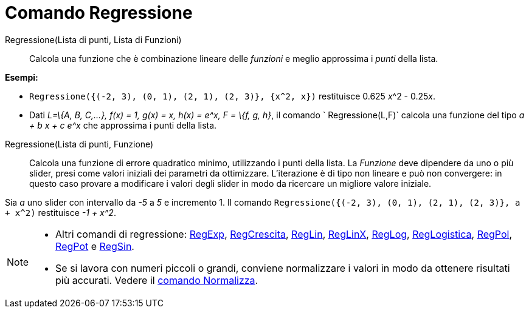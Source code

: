 = Comando Regressione

Regressione(Lista di punti, Lista di Funzioni)::
  Calcola una funzione che è combinazione lineare delle _funzioni_ e meglio approssima i _punti_ della lista.

[EXAMPLE]
====

*Esempi:*

* `Regressione({(-2, 3), (0, 1), (2, 1), (2, 3)}, {x^2, x})` restituisce 0.625 __x__^2 - 0.25__x__.
* Dati _L=\{A, B, C,...}, f(x) = 1, g(x) = x, h(x) = e^x, F = \{f, g, h}_, il comando ` Regressione(L,F)` calcola una
funzione del tipo _a + b x + c e^x_ che approssima i punti della lista.

====

Regressione(Lista di punti, Funzione)::
  Calcola una funzione di errore quadratico minimo, utilizzando i punti della lista. La _Funzione_ deve dipendere da uno
  o più slider, presi come valori iniziali dei parametri da ottimizzare. L'iterazione è di tipo non lineare e può non
  convergere: in questo caso provare a modificare i valori degli slider in modo da ricercare un migliore valore
  iniziale.

[EXAMPLE]
====

Sia _a_ uno slider con intervallo da _-5_ a _5_ e incremento 1. Il comando
`Regressione({(-2, 3), (0, 1), (2, 1), (2, 3)}, a + x^2)` restituisce _-1 + x^2_.

====

[NOTE]
====

* Altri comandi di regressione: xref:/commands/Comando_RegExp.adoc[RegExp],
xref:/commands/Comando_RegCrescita.adoc[RegCrescita], xref:/commands/Comando_RegLin.adoc[RegLin],
xref:/commands/Comando_RegLinX.adoc[RegLinX], xref:/commands/Comando_RegLog.adoc[RegLog],
xref:/commands/Comando_RegLogistica.adoc[RegLogistica], xref:/commands/Comando_RegPol.adoc[RegPol],
xref:/commands/Comando_RegPot.adoc[RegPot] e xref:/commands/Comando_RegSin.adoc[RegSin].
* Se si lavora con numeri piccoli o grandi, conviene normalizzare i valori in modo da ottenere risultati più accurati.
Vedere il xref:/commands/Comando_Normalizza.adoc[comando Normalizza].

====
